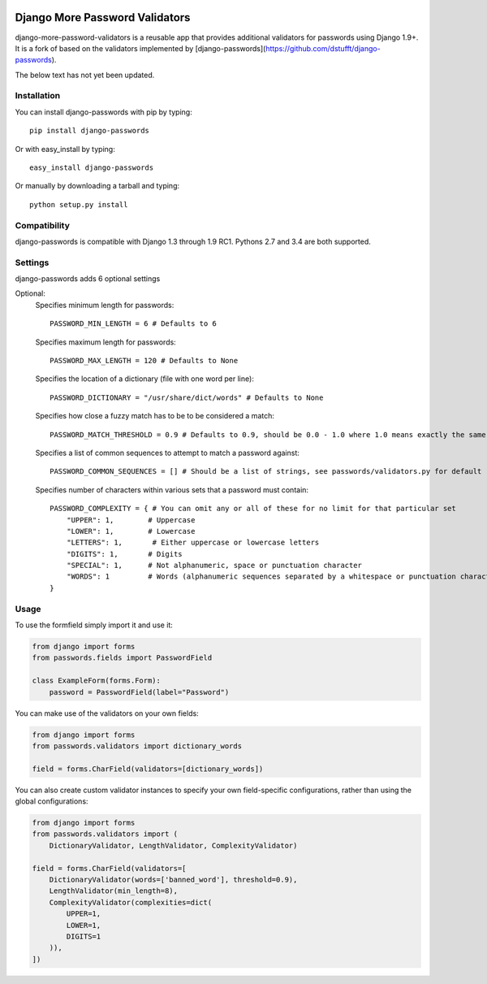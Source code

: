 .. image:: https://travis-ci.org/tecknicaltom/django-more-password-validators.svg?branch=master
    :target: https://travis-ci.org/tecknicaltom/django-more-password-validators
.. .. image:: https://img.shields.io/pypi/v/django-passwords.svg
    :target: https://pypi.python.org/pypi/django-passwords/
.. .. image:: https://img.shields.io/pypi/dm/django-passwords.svg
    :target: https://pypi.python.org/pypi/django-passwords/
.. .. image:: https://img.shields.io/pypi/l/django-passwords.svg
    :target: https://pypi.python.org/pypi/django-passwords/


Django More Password Validators
===============================

django-more-password-validators is a reusable app that provides additional
validators for passwords using Django 1.9+. It is a fork of based on the
validators implemented by [django-passwords](https://github.com/dstufft/django-passwords).

The below text has not yet been updated.

Installation
------------

You can install django-passwords with pip by typing::

    pip install django-passwords

Or with easy_install by typing::

    easy_install django-passwords

Or manually by downloading a tarball and typing::

    python setup.py install

Compatibility
-------------

django-passwords is compatible with Django 1.3 through 1.9 RC1. Pythons 2.7
and 3.4 are both supported.

Settings
--------

django-passwords adds 6 optional settings

Optional:
    Specifies minimum length for passwords::

        PASSWORD_MIN_LENGTH = 6 # Defaults to 6

    Specifies maximum length for passwords::

        PASSWORD_MAX_LENGTH = 120 # Defaults to None

    Specifies the location of a dictionary (file with one word per line)::

        PASSWORD_DICTIONARY = "/usr/share/dict/words" # Defaults to None

    Specifies how close a fuzzy match has to be to be considered a match::

        PASSWORD_MATCH_THRESHOLD = 0.9 # Defaults to 0.9, should be 0.0 - 1.0 where 1.0 means exactly the same.

    Specifies a list of common sequences to attempt to match a password against::

        PASSWORD_COMMON_SEQUENCES = [] # Should be a list of strings, see passwords/validators.py for default

    Specifies number of characters within various sets that a password must contain::

        PASSWORD_COMPLEXITY = { # You can omit any or all of these for no limit for that particular set
            "UPPER": 1,        # Uppercase
            "LOWER": 1,        # Lowercase
            "LETTERS": 1,       # Either uppercase or lowercase letters
            "DIGITS": 1,       # Digits
            "SPECIAL": 1,      # Not alphanumeric, space or punctuation character
            "WORDS": 1         # Words (alphanumeric sequences separated by a whitespace or punctuation character)
        }

Usage
-----

To use the formfield simply import it and use it:

.. code-block:: python

    from django import forms
    from passwords.fields import PasswordField

    class ExampleForm(forms.Form):
        password = PasswordField(label="Password")

You can make use of the validators on your own fields:

.. code-block:: python

    from django import forms
    from passwords.validators import dictionary_words

    field = forms.CharField(validators=[dictionary_words])

You can also create custom validator instances to specify your own
field-specific configurations, rather than using the global
configurations:

.. code-block:: python

    from django import forms
    from passwords.validators import (
        DictionaryValidator, LengthValidator, ComplexityValidator)

    field = forms.CharField(validators=[
        DictionaryValidator(words=['banned_word'], threshold=0.9),
        LengthValidator(min_length=8),
        ComplexityValidator(complexities=dict(
            UPPER=1,
            LOWER=1,
            DIGITS=1
        )),
    ])

